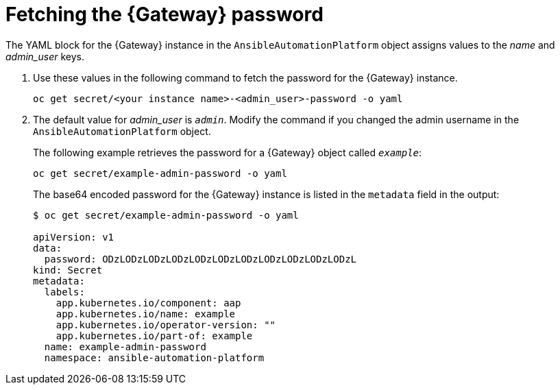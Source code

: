 // Used in
// assemblies/platform/assembly-installing-aap-operator-cli.adoc
// titles/aap-operator-installation/

[id="proc-cli-get-controller-pwd{context}"]

= Fetching the {Gateway} password

The YAML block for the {Gateway} instance in the `AnsibleAutomationPlatform` object assigns values to the _name_ and _admin_user_ keys.

. Use these values in the following command to fetch the password for the {Gateway} instance.
+
-----
oc get secret/<your instance name>-<admin_user>-password -o yaml
-----
+
. The default value for _admin_user_ is `_admin_`. Modify the command if you changed the admin username in the `AnsibleAutomationPlatform` object.
+
The following example retrieves the password for a {Gateway} object called `_example_`: 
+
-----
oc get secret/example-admin-password -o yaml
-----
+
The base64 encoded password for the {Gateway} instance is listed in the `metadata` field in the output:
+
-----
$ oc get secret/example-admin-password -o yaml

apiVersion: v1
data:
  password: ODzLODzLODzLODzLODzLODzLODzLODzLODzLODzLODzL
kind: Secret
metadata:
  labels:
    app.kubernetes.io/component: aap
    app.kubernetes.io/name: example
    app.kubernetes.io/operator-version: ""
    app.kubernetes.io/part-of: example
  name: example-admin-password
  namespace: ansible-automation-platform

----- 
